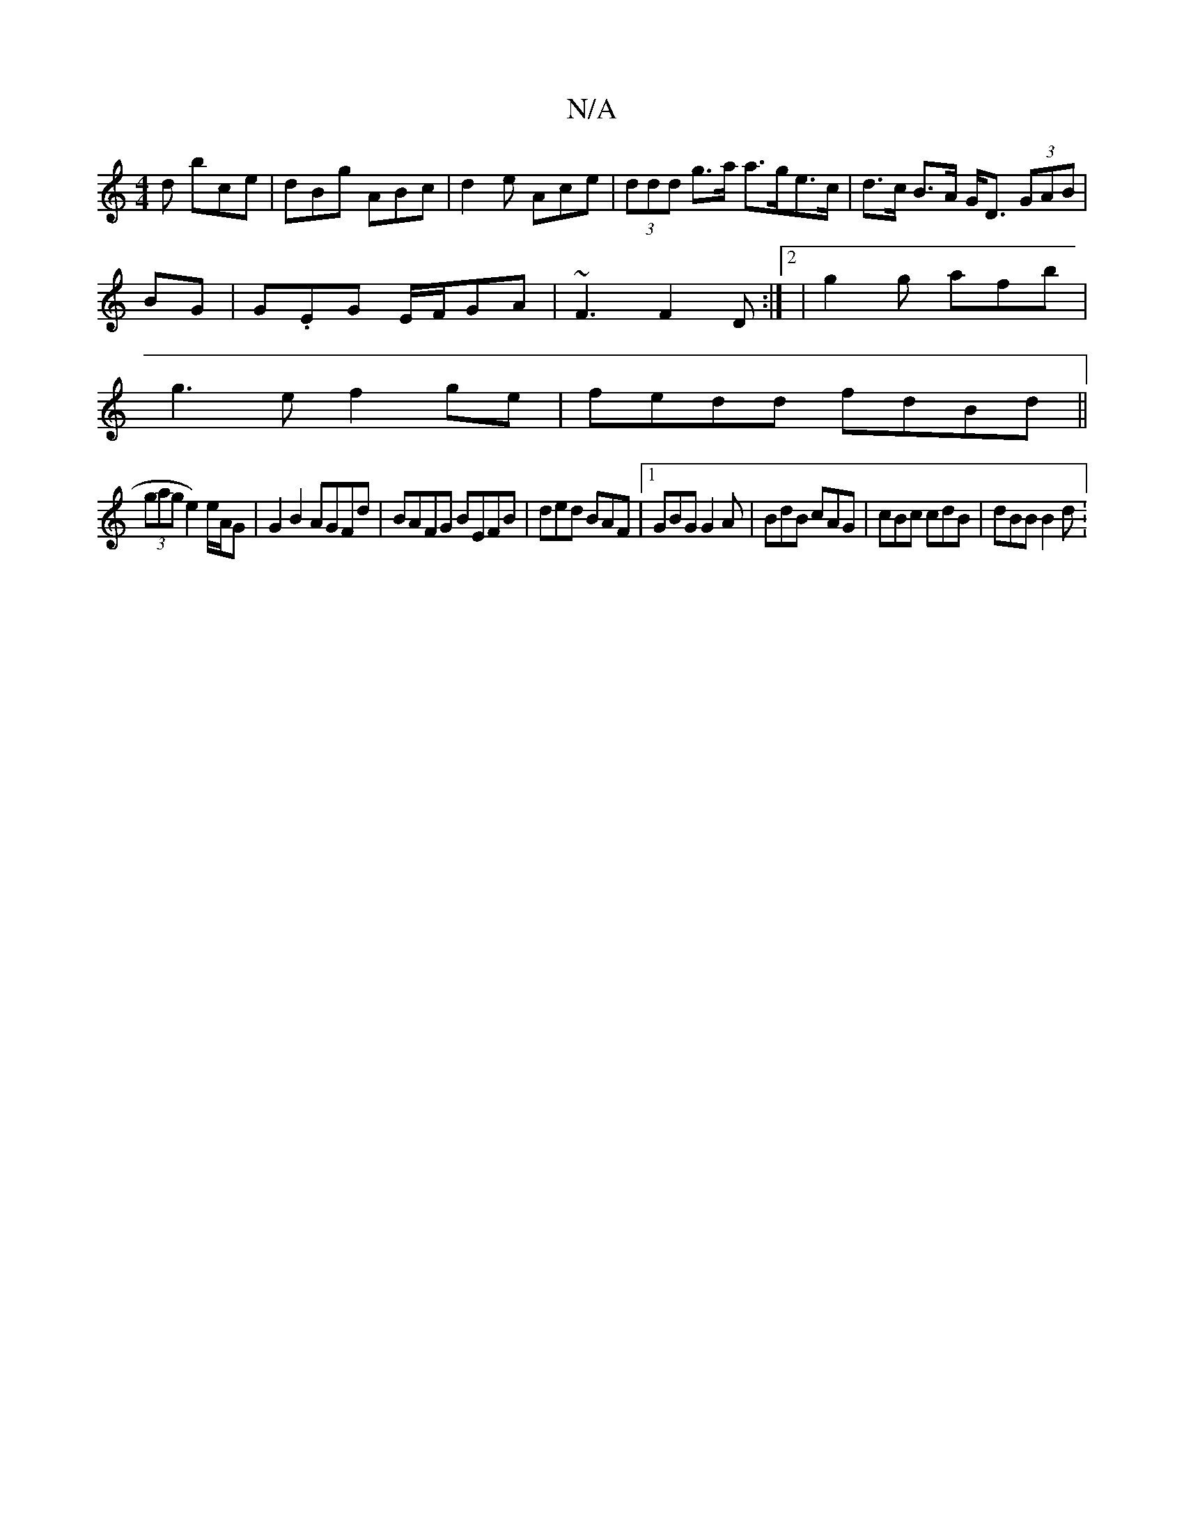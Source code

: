 X:1
T:N/A
M:4/4
R:N/A
K:Cmajor
d bce|dBg ABc|d2 e Ace|(3ddd g>a a>ge>c|d>c B>A G<D (3GAB|
BG|G.EG E/F/GA | ~F3 F2 D :|[2 |g2g afb|
g3e f2ge|fedd fdBd||
(3gage2) e/A/G | G2B2 AGFd|BAFG BEFB|ded BAF|1 GBG G2A|BdB cAG|cBc cdB|dBB B2d: